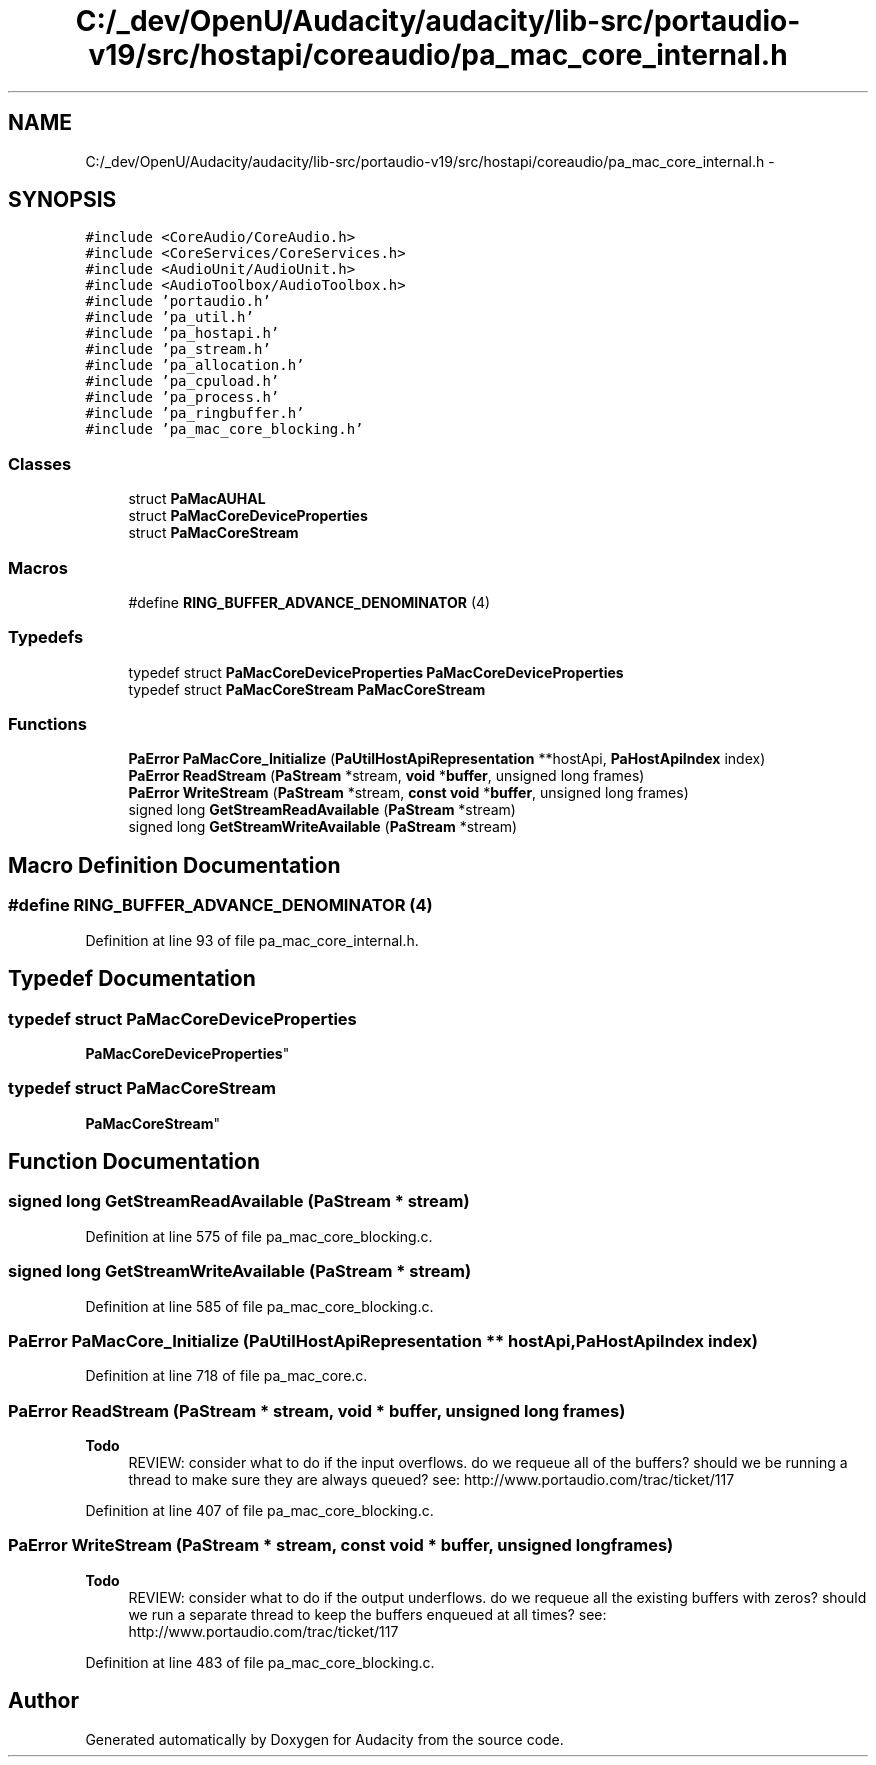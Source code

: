 .TH "C:/_dev/OpenU/Audacity/audacity/lib-src/portaudio-v19/src/hostapi/coreaudio/pa_mac_core_internal.h" 3 "Thu Apr 28 2016" "Audacity" \" -*- nroff -*-
.ad l
.nh
.SH NAME
C:/_dev/OpenU/Audacity/audacity/lib-src/portaudio-v19/src/hostapi/coreaudio/pa_mac_core_internal.h \- 
.SH SYNOPSIS
.br
.PP
\fC#include <CoreAudio/CoreAudio\&.h>\fP
.br
\fC#include <CoreServices/CoreServices\&.h>\fP
.br
\fC#include <AudioUnit/AudioUnit\&.h>\fP
.br
\fC#include <AudioToolbox/AudioToolbox\&.h>\fP
.br
\fC#include 'portaudio\&.h'\fP
.br
\fC#include 'pa_util\&.h'\fP
.br
\fC#include 'pa_hostapi\&.h'\fP
.br
\fC#include 'pa_stream\&.h'\fP
.br
\fC#include 'pa_allocation\&.h'\fP
.br
\fC#include 'pa_cpuload\&.h'\fP
.br
\fC#include 'pa_process\&.h'\fP
.br
\fC#include 'pa_ringbuffer\&.h'\fP
.br
\fC#include 'pa_mac_core_blocking\&.h'\fP
.br

.SS "Classes"

.in +1c
.ti -1c
.RI "struct \fBPaMacAUHAL\fP"
.br
.ti -1c
.RI "struct \fBPaMacCoreDeviceProperties\fP"
.br
.ti -1c
.RI "struct \fBPaMacCoreStream\fP"
.br
.in -1c
.SS "Macros"

.in +1c
.ti -1c
.RI "#define \fBRING_BUFFER_ADVANCE_DENOMINATOR\fP   (4)"
.br
.in -1c
.SS "Typedefs"

.in +1c
.ti -1c
.RI "typedef struct \fBPaMacCoreDeviceProperties\fP \fBPaMacCoreDeviceProperties\fP"
.br
.ti -1c
.RI "typedef struct \fBPaMacCoreStream\fP \fBPaMacCoreStream\fP"
.br
.in -1c
.SS "Functions"

.in +1c
.ti -1c
.RI "\fBPaError\fP \fBPaMacCore_Initialize\fP (\fBPaUtilHostApiRepresentation\fP **hostApi, \fBPaHostApiIndex\fP index)"
.br
.ti -1c
.RI "\fBPaError\fP \fBReadStream\fP (\fBPaStream\fP *stream, \fBvoid\fP *\fBbuffer\fP, unsigned long frames)"
.br
.ti -1c
.RI "\fBPaError\fP \fBWriteStream\fP (\fBPaStream\fP *stream, \fBconst\fP \fBvoid\fP *\fBbuffer\fP, unsigned long frames)"
.br
.ti -1c
.RI "signed long \fBGetStreamReadAvailable\fP (\fBPaStream\fP *stream)"
.br
.ti -1c
.RI "signed long \fBGetStreamWriteAvailable\fP (\fBPaStream\fP *stream)"
.br
.in -1c
.SH "Macro Definition Documentation"
.PP 
.SS "#define RING_BUFFER_ADVANCE_DENOMINATOR   (4)"

.PP
Definition at line 93 of file pa_mac_core_internal\&.h\&.
.SH "Typedef Documentation"
.PP 
.SS "typedef struct \fBPaMacCoreDeviceProperties\fP
 \fBPaMacCoreDeviceProperties\fP"

.SS "typedef struct \fBPaMacCoreStream\fP
 \fBPaMacCoreStream\fP"

.SH "Function Documentation"
.PP 
.SS "signed long GetStreamReadAvailable (\fBPaStream\fP * stream)"

.PP
Definition at line 575 of file pa_mac_core_blocking\&.c\&.
.SS "signed long GetStreamWriteAvailable (\fBPaStream\fP * stream)"

.PP
Definition at line 585 of file pa_mac_core_blocking\&.c\&.
.SS "\fBPaError\fP PaMacCore_Initialize (\fBPaUtilHostApiRepresentation\fP ** hostApi, \fBPaHostApiIndex\fP index)"

.PP
Definition at line 718 of file pa_mac_core\&.c\&.
.SS "\fBPaError\fP ReadStream (\fBPaStream\fP * stream, \fBvoid\fP * buffer, unsigned long frames)"

.PP
\fBTodo\fP
.RS 4
REVIEW: consider what to do if the input overflows\&. do we requeue all of the buffers? should we be running a thread to make sure they are always queued? see: http://www.portaudio.com/trac/ticket/117 
.RE
.PP

.PP
Definition at line 407 of file pa_mac_core_blocking\&.c\&.
.SS "\fBPaError\fP WriteStream (\fBPaStream\fP * stream, \fBconst\fP \fBvoid\fP * buffer, unsigned long frames)"

.PP
\fBTodo\fP
.RS 4
REVIEW: consider what to do if the output underflows\&. do we requeue all the existing buffers with zeros? should we run a separate thread to keep the buffers enqueued at all times? see: http://www.portaudio.com/trac/ticket/117 
.RE
.PP

.PP
Definition at line 483 of file pa_mac_core_blocking\&.c\&.
.SH "Author"
.PP 
Generated automatically by Doxygen for Audacity from the source code\&.
